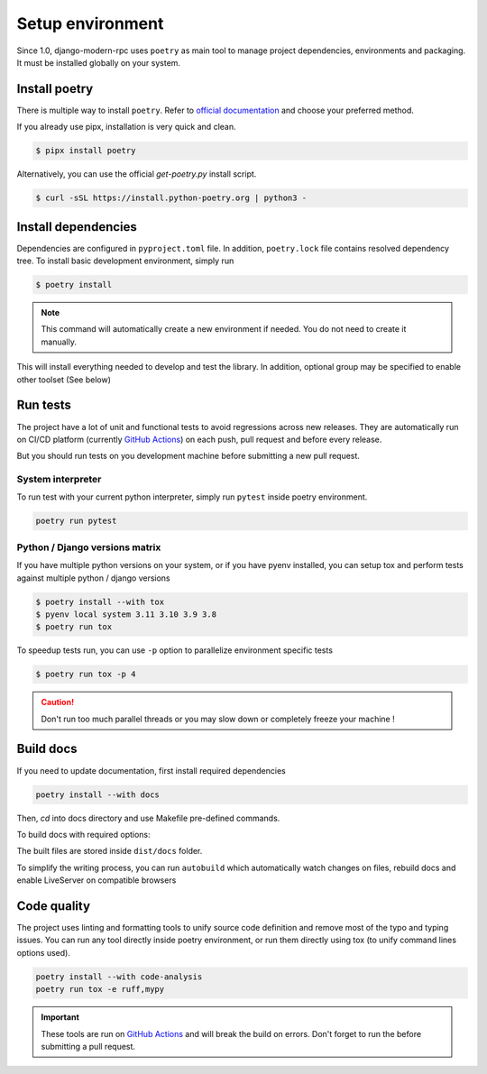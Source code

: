 Setup environment
=================

Since 1.0, django-modern-rpc uses ``poetry`` as main tool to manage project dependencies, environments and packaging.
It must be installed globally on your system.

Install poetry
--------------

There is multiple way to install ``poetry``. Refer to `official documentation`_ and choose your preferred method.

.. _official documentation: https://python-poetry.org/docs/#installation

If you already use pipx, installation is very quick and clean.

.. code-block:: bash

   $ pipx install poetry

Alternatively, you can use the official `get-poetry.py` install script.

.. code-block:: bash

   $ curl -sSL https://install.python-poetry.org | python3 -

Install dependencies
--------------------

Dependencies are configured in ``pyproject.toml`` file. In addition, ``poetry.lock`` file contains resolved dependency
tree. To install basic development environment, simply run

.. code-block:: bash

   $ poetry install

.. note::
   This command will automatically create a new environment if needed. You do not need to create it manually.

This will install everything needed to develop and test the library. In addition, optional group may be specified
to enable other toolset (See below)

Run tests
---------

The project have a lot of unit and functional tests to avoid regressions across new releases. They are automatically
run on CI/CD platform (currently `GitHub Actions <https://github.com/alorence/django-modern-rpc/actions>`_) on each
push, pull request and before every release.

But you should run tests on you development machine before submitting a new pull request.

System interpreter
^^^^^^^^^^^^^^^^^^

To run test with your current python interpreter, simply run ``pytest`` inside poetry environment.

.. code-block:: bash

   poetry run pytest

Python / Django versions matrix
^^^^^^^^^^^^^^^^^^^^^^^^^^^^^^^

If you have multiple python versions on your system, or if you have pyenv installed, you can setup tox and perform
tests against multiple python / django versions

.. code-block:: shell

   $ poetry install --with tox
   $ pyenv local system 3.11 3.10 3.9 3.8
   $ poetry run tox

To speedup tests run, you can use ``-p`` option to parallelize environment specific tests

.. code-block:: shell

   $ poetry run tox -p 4

.. caution::

  Don't run too much parallel threads or you may slow down or completely freeze your machine !

Build docs
----------

If you need to update documentation, first install required dependencies

.. code-block:: bash

   poetry install --with docs

Then, `cd` into docs directory and use Makefile pre-defined commands.

To build docs with required options:

.. code-block:: bash
   :caption: from docs/ directory

   poetry run make html

The built files are stored inside ``dist/docs`` folder.

To simplify the writing process, you can run ``autobuild`` which automatically watch
changes on files, rebuild docs and enable LiveServer on compatible browsers

.. code-block:: bash
   :caption: from docs/ directory

   poetry run make serve

Code quality
------------

The project uses linting and formatting tools to unify source code definition and remove most of the typo and typing
issues. You can run any tool directly inside poetry environment, or run them directly using tox (to unify command lines
options used).

.. code-block:: bash

   poetry install --with code-analysis
   poetry run tox -e ruff,mypy

.. important::

   These tools are run on `GitHub Actions <https://github.com/alorence/django-modern-rpc/actions>`_ and will break the
   build on errors. Don't forget to run the before submitting a pull request.

